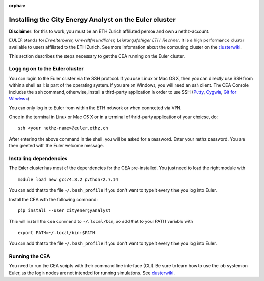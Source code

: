 :orphan:

Installing the City Energy Analyst on the Euler cluster
=======================================================

**Disclaimer**: for this to work, you must be an ETH Zurich affiliated
person and own a nethz-account.

EULER stands for *Erweiterbarer, Umweltfreundlicher, Leistungsfähiger
ETH-Rechner*. It is a high performance cluster available to users
affiliated to the ETH Zurich. See more information about the computing
cluster on the clusterwiki_.

.. _clusterwiki: https://scicomp.ethz.ch

This section describes the steps necessary to get the CEA running on the
Euler cluster.

Logging on to the Euler cluster
-------------------------------

You can login to the Euler cluster via the SSH protocol. If you use
Linux or Mac OS X, then you can directly use SSH from within a shell as
it is part of the operating system. If you are on Windows, you will need an ssh client. The CEA Console includes
the ``ssh`` command, otherwise, install a third-party application in order to use SSH
(`Putty <http://www.chiark.greenend.org.uk/~sgtatham/putty/download.html>`__,
`Cygwin <https://www.cygwin.com/>`__, `Git for
Windows <https://git-scm.com/download/win>`__).

You can only log in to Euler from within the ETH network or when
connected via VPN.

Once in the terminal in Linux or Mac OS X or in a terminal of
thrid-party application of your choicse, do:

::

    ssh <your nethz-name>@euler.ethz.ch

After entering the above command in the shell, you will be asked for a
password. Enter your nethz password. You are then greeted with the Euler
welcome message.

Installing dependencies
-----------------------

The Euler cluster has most of the dependencies for the CEA pre-installed. You just need to load the right module with

::

    module load new gcc/4.8.2 python/2.7.14

You can add that to the file ``~/.bash_profile`` if you don't want to type it every time you log into Euler.

Install the CEA with the following command:

::

   pip install --user cityenergyanalyst

This will install the ``cea`` command to ``~/.local/bin``, so add that to your PATH variable with

::

   export PATH=~/.local/bin:$PATH

You can add that to the file ``~/.bash_profile`` if you don't want to type it every time you log into Euler.

Running the CEA
---------------

You need to run the CEA scripts with their command line interface (CLI). Be sure to learn how to use the job system
on Euler, as the login nodes are not intended for running simulations. See clusterwiki_.


